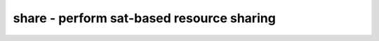 ==========================================
share - perform sat-based resource sharing
==========================================

.. only:: html

    :code:`yosys> help share`
    ----------------------------------------------------------------------------


    :code:`share [options] [selection]` ::

        This pass merges shareable resources into a single resource. A SAT solver
        is used to determine if two resources are share-able.


    :code:`-force` ::

          Per default the selection of cells that is considered for sharing is
          narrowed using a list of cell types. With this option all selected
          cells are considered for resource sharing.

          IMPORTANT NOTE: If the -all option is used then no cells with internal
          state must be selected!


    :code:`-aggressive` ::

          Per default some heuristics are used to reduce the number of cells
          considered for resource sharing to only large resources. This options
          turns this heuristics off, resulting in much more cells being considered
          for resource sharing.


    :code:`-fast` ::

          Only consider the simple part of the control logic in SAT solving, resulting
          in much easier SAT problems at the cost of maybe missing some opportunities
          for resource sharing.


    :code:`-limit N` ::

          Only perform the first N merges, then stop. This is useful for debugging.

.. only:: latex

    ::

        
            share [options] [selection]
        
        This pass merges shareable resources into a single resource. A SAT solver
        is used to determine if two resources are share-able.
        
          -force
            Per default the selection of cells that is considered for sharing is
            narrowed using a list of cell types. With this option all selected
            cells are considered for resource sharing.
        
            IMPORTANT NOTE: If the -all option is used then no cells with internal
            state must be selected!
        
          -aggressive
            Per default some heuristics are used to reduce the number of cells
            considered for resource sharing to only large resources. This options
            turns this heuristics off, resulting in much more cells being considered
            for resource sharing.
        
          -fast
            Only consider the simple part of the control logic in SAT solving, resulting
            in much easier SAT problems at the cost of maybe missing some opportunities
            for resource sharing.
        
          -limit N
            Only perform the first N merges, then stop. This is useful for debugging.
        
